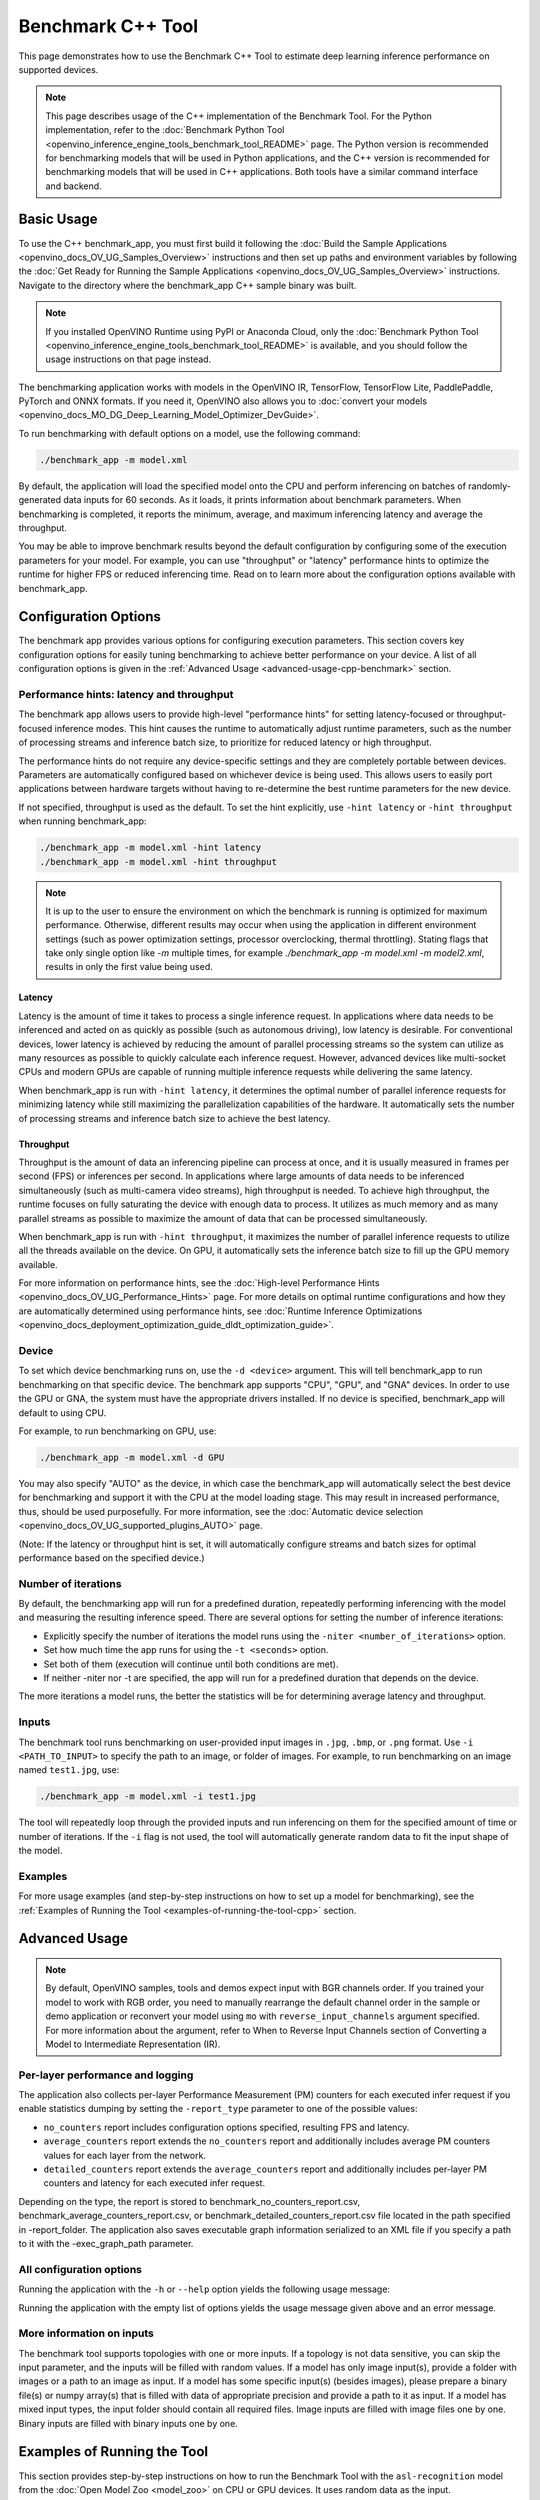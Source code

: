.. {#openvino_inference_engine_samples_benchmark_app_README}

Benchmark C++ Tool
==================


.. meta::
   :description: Learn how to use the Benchmark C++ Tool to 
                 estimate deep learning inference performance on supported 
                 devices.


This page demonstrates how to use the Benchmark C++ Tool to estimate deep learning inference performance on supported devices.

.. note::

   This page describes usage of the C++ implementation of the Benchmark Tool. For the Python implementation, refer to the :doc:`Benchmark Python Tool <openvino_inference_engine_tools_benchmark_tool_README>` page. The Python version is recommended for benchmarking models that will be used in Python applications, and the C++ version is recommended for benchmarking models that will be used in C++ applications. Both tools have a similar command interface and backend.


Basic Usage
####################

To use the C++ benchmark_app, you must first build it following the :doc:`Build the Sample Applications <openvino_docs_OV_UG_Samples_Overview>` instructions and then set up paths and environment variables by following the :doc:`Get Ready for Running the Sample Applications <openvino_docs_OV_UG_Samples_Overview>` instructions. Navigate to the directory where the benchmark_app C++ sample binary was built.

.. note::

   If you installed OpenVINO Runtime using PyPI or Anaconda Cloud, only the :doc:`Benchmark Python Tool <openvino_inference_engine_tools_benchmark_tool_README>` is available, and you should follow the usage instructions on that page instead.

The benchmarking application works with models in the OpenVINO IR, TensorFlow, TensorFlow Lite, PaddlePaddle, PyTorch and ONNX formats. If you need it, OpenVINO also allows you to :doc:`convert your models <openvino_docs_MO_DG_Deep_Learning_Model_Optimizer_DevGuide>`.

To run benchmarking with default options on a model, use the following command:

.. code-block:: sh

   ./benchmark_app -m model.xml


By default, the application will load the specified model onto the CPU and perform inferencing on batches of randomly-generated data inputs for 60 seconds. As it loads, it prints information about benchmark parameters. When benchmarking is completed, it reports the minimum, average, and maximum inferencing latency and average the throughput.

You may be able to improve benchmark results beyond the default configuration by configuring some of the execution parameters for your model. For example, you can use "throughput" or "latency" performance hints to optimize the runtime for higher FPS or reduced inferencing time. Read on to learn more about the configuration options available with benchmark_app.

Configuration Options
#####################

The benchmark app provides various options for configuring execution parameters. This section covers key configuration options for easily tuning benchmarking to achieve better performance on your device. A list of all configuration options is given in the :ref:`Advanced Usage <advanced-usage-cpp-benchmark>` section.

Performance hints: latency and throughput
+++++++++++++++++++++++++++++++++++++++++

The benchmark app allows users to provide high-level "performance hints" for setting latency-focused or throughput-focused inference modes. This hint causes the runtime to automatically adjust runtime parameters, such as the number of processing streams and inference batch size, to prioritize for reduced latency or high throughput.

The performance hints do not require any device-specific settings and they are completely portable between devices. Parameters are automatically configured based on whichever device is being used. This allows users to easily port applications between hardware targets without having to re-determine the best runtime parameters for the new device.

If not specified, throughput is used as the default. To set the hint explicitly, use ``-hint latency`` or ``-hint throughput`` when running benchmark_app:

.. code-block:: sh

   ./benchmark_app -m model.xml -hint latency
   ./benchmark_app -m model.xml -hint throughput


.. note::

   It is up to the user to ensure the environment on which the benchmark is running is optimized for maximum performance. Otherwise, different results may occur when using the application in different environment settings (such as power optimization settings, processor overclocking, thermal throttling).
   Stating flags that take only single option like `-m` multiple times, for example `./benchmark_app -m model.xml -m model2.xml`, results in only the first value being used.

Latency
--------------------

Latency is the amount of time it takes to process a single inference request. In applications where data needs to be inferenced and acted on as quickly as possible (such as autonomous driving), low latency is desirable. For conventional devices, lower latency is achieved by reducing the amount of parallel processing streams so the system can utilize as many resources as possible to quickly calculate each inference request. However, advanced devices like multi-socket CPUs and modern GPUs are capable of running multiple inference requests while delivering the same latency.

When benchmark_app is run with ``-hint latency``, it determines the optimal number of parallel inference requests for minimizing latency while still maximizing the parallelization capabilities of the hardware. It automatically sets the number of processing streams and inference batch size to achieve the best latency.

Throughput
--------------------

Throughput is the amount of data an inferencing pipeline can process at once, and it is usually measured in frames per second (FPS) or inferences per second. In applications where large amounts of data needs to be inferenced simultaneously (such as multi-camera video streams), high throughput is needed. To achieve high throughput, the runtime focuses on fully saturating the device with enough data to process. It utilizes as much memory and as many parallel streams as possible to maximize the amount of data that can be processed simultaneously.

When benchmark_app is run with ``-hint throughput``, it maximizes the number of parallel inference requests to utilize all the threads available on the device. On GPU, it automatically sets the inference batch size to fill up the GPU memory available.

For more information on performance hints, see the :doc:`High-level Performance Hints <openvino_docs_OV_UG_Performance_Hints>` page. For more details on optimal runtime configurations and how they are automatically determined using performance hints, see :doc:`Runtime Inference Optimizations <openvino_docs_deployment_optimization_guide_dldt_optimization_guide>`.


Device
++++++++++++++++++++

To set which device benchmarking runs on, use the ``-d <device>`` argument. This will tell benchmark_app to run benchmarking on that specific device. The benchmark app supports "CPU", "GPU", and "GNA" devices. In order to use the GPU or GNA, the system must have the appropriate drivers installed. If no device is specified, benchmark_app will default to using CPU.

For example, to run benchmarking on GPU, use:

.. code-block:: sh

   ./benchmark_app -m model.xml -d GPU


You may also specify "AUTO" as the device, in which case the benchmark_app will automatically select the best device for benchmarking and support it with the CPU at the model loading stage. This may result in increased performance, thus, should be used purposefully. For more information, see the :doc:`Automatic device selection <openvino_docs_OV_UG_supported_plugins_AUTO>` page.

(Note: If the latency or throughput hint is set, it will automatically configure streams and batch sizes for optimal performance based on the specified device.)

Number of iterations
++++++++++++++++++++

By default, the benchmarking app will run for a predefined duration, repeatedly performing inferencing with the model and measuring the resulting inference speed. There are several options for setting the number of inference iterations:

* Explicitly specify the number of iterations the model runs using the ``-niter <number_of_iterations>`` option.
* Set how much time the app runs for using the ``-t <seconds>`` option.
* Set both of them (execution will continue until both conditions are met).
* If neither -niter nor -t are specified, the app will run for a predefined duration that depends on the device.

The more iterations a model runs, the better the statistics will be for determining average latency and throughput.

Inputs
++++++++++++++++++++

The benchmark tool runs benchmarking on user-provided input images in ``.jpg``, ``.bmp``, or ``.png`` format. Use ``-i <PATH_TO_INPUT>`` to specify the path to an image, or folder of images. For example, to run benchmarking on an image named ``test1.jpg``, use:

.. code-block:: sh

   ./benchmark_app -m model.xml -i test1.jpg


The tool will repeatedly loop through the provided inputs and run inferencing on them for the specified amount of time or number of iterations. If the ``-i`` flag is not used, the tool will automatically generate random data to fit the input shape of the model.

Examples
++++++++++++++++++++

For more usage examples (and step-by-step instructions on how to set up a model for benchmarking), see the :ref:`Examples of Running the Tool <examples-of-running-the-tool-cpp>` section.

.. _advanced-usage-cpp-benchmark:

Advanced Usage
####################

.. note::

   By default, OpenVINO samples, tools and demos expect input with BGR channels order. If you trained your model to work with RGB order, you need to manually rearrange the default channel order in the sample or demo application or reconvert your model using ``mo`` with ``reverse_input_channels`` argument specified. For more information about the argument, refer to When to Reverse Input Channels section of Converting a Model to Intermediate Representation (IR).

Per-layer performance and logging
+++++++++++++++++++++++++++++++++

The application also collects per-layer Performance Measurement (PM) counters for each executed infer request if you enable statistics dumping by setting the ``-report_type`` parameter to one of the possible values:

* ``no_counters`` report includes configuration options specified, resulting FPS and latency.
* ``average_counters`` report extends the ``no_counters`` report and additionally includes average PM counters values for each layer from the network.
* ``detailed_counters`` report extends the ``average_counters`` report and additionally includes per-layer PM counters and latency for each executed infer request.

Depending on the type, the report is stored to benchmark_no_counters_report.csv, benchmark_average_counters_report.csv, or benchmark_detailed_counters_report.csv file located in the path specified in -report_folder. The application also saves executable graph information serialized to an XML file if you specify a path to it with the -exec_graph_path parameter.

.. _all-configuration-options-cpp-benchmark:

All configuration options
+++++++++++++++++++++++++

Running the application with the ``-h`` or ``--help`` option yields the following usage message:

.. scrollbox::

   .. code-block:: sh
      :force:

      [Step 1/11] Parsing and validating input arguments
      [ INFO ] Parsing input parameters
      usage: benchmark_app [OPTION]

      Options:
          -h, --help                    Print the usage message
          -m  <path>                    Required. Path to an .xml/.onnx file with a trained model or to a .blob files with a trained compiled model.
          -i  <path>                    Optional. Path to a folder with images and/or binaries or to specific image or binary file.
                                    In case of dynamic shapes models with several inputs provide the same number of files for each input (except cases with single file for any input)   :"input1:1.jpg input2:1.bin", "input1:1.bin,2.bin input2:3.bin input3:4.bin,5.bin ". Also you can pass specific keys for inputs: "random" - for    fillling input with random data, "image_info" - for filling input with image size.
                                    You should specify either one files set to be used for all inputs (without providing input names) or separate files sets for every input of model    (providing inputs names).
                                    Currently supported data types: bmp, bin, npy.
                                    If OPENCV is enabled, this functionality is extended with the following data types:
                                    dib, jpeg, jpg, jpe, jp2, png, pbm, pgm, ppm, sr, ras, tiff, tif.
          -d  <device>                  Optional. Specify a target device to infer on (the list of available devices is shown below). Default value is CPU. Use "-d    HETERO:<comma-separated_devices_list>" format to specify HETERO plugin. Use "-d MULTI:<comma-separated_devices_list>" format to specify MULTI plugin. The application looks for    a suitable plugin for the specified device.
          -hint  <performance hint> (latency or throughput or cumulative_throughput or none)   Optional. Performance hint allows the OpenVINO device to select the right model-specific    settings.
                                     'throughput' or 'tput': device performance mode will be set to THROUGHPUT.
                                     'cumulative_throughput' or 'ctput': device performance mode will be set to CUMULATIVE_THROUGHPUT.
                                     'latency': device performance mode will be set to LATENCY.
                                     'none': no device performance mode will be set.
                                    Using explicit 'nstreams' or other device-specific options, please set hint to 'none'
          -niter  <integer>             Optional. Number of iterations. If not specified, the number of iterations is calculated depending on a device.
          -t                            Optional. Time in seconds to execute topology.

      Input shapes
          -b  <integer>                 Optional. Batch size value. If not specified, the batch size value is determined from Intermediate Representation.
          -shape                        Optional. Set shape for model input. For example, "input1[1,3,224,224],input2[1,4]" or "[1,3,224,224]" in case of one input size. This parameter    affect model input shape and can be dynamic. For dynamic dimensions use symbol `?` or '-1'. Ex. [?,3,?,?]. For bounded dimensions specify range 'min..max'. Ex. [1..10,3,?,?].
          -data_shape                   Required for models with dynamic shapes. Set shape for input blobs. In case of one input size: "[1,3,224,224]" or "input1[1,3,224,224],input2[1,4]   ". In case of several input sizes provide the same number for each input (except cases with single shape for any input): "[1,3,128,128][3,3,128,128][1,3,320,320]", "input1[1,1,   128,128][1,1,256,256],input2[80,1]" or "input1[1,192][1,384],input2[1,192][1,384],input3[1,192][1,384],input4[1,192][1,384]". If model shapes are all static specifying the    option will cause an exception.
          -layout                       Optional. Prompts how model layouts should be treated by application. For example, "input1[NCHW],input2[NC]" or "[NCHW]" in case of one input size.

      Advanced options
          -extensions  <absolute_path>  Required for custom layers (extensions). Absolute path to a shared library with the kernels implementations.
          -c  <absolute_path>           Required for GPU custom kernels. Absolute path to an .xml file with the kernels description.
          -cache_dir  <path>            Optional. Enables caching of loaded models to specified directory. List of devices which support caching is shown at the end of this message.
          -load_from_file               Optional. Loads model from file directly without read_model. All CNNNetwork options (like re-shape) will be ignored
          -api <sync/async>             Optional. Enable Sync/Async API. Default value is "async".
          -nireq  <integer>             Optional. Number of infer requests. Default value is determined automatically for device.
          -nstreams  <integer>          Optional. Number of streams to use for inference on the CPU or GPU devices (for HETERO and MULTI device cases use format <dev1>:<nstreams1>,   <dev2>:<nstreams2> or just <nstreams>). Default value is determined automatically for a device.Please note that although the automatic selection usually provides a reasonable    performance, it still may be non - optimal for some cases, especially for very small models. See sample's README for more details. Also, using nstreams>1 is inherently    throughput-oriented option, while for the best-latency estimations the number of streams should be set to 1.
          -inference_only         Optional. Measure only inference stage. Default option for static models. Dynamic models are measured in full mode which includes inputs setup stage,    inference only mode available for them with single input data shape only. To enable full mode for static models pass "false" value to this argument: ex. "-inference_only=false".
          -infer_precision        Optional. Specifies the inference precision. Example #1: '-infer_precision bf16'. Example #2: '-infer_precision CPU:bf16,GPU:f32'

      Preprocessing options:
          -ip   <value>           Optional. Specifies precision for all input layers of the model.
          -op   <value>           Optional. Specifies precision for all output layers of the model.
          -iop  <value>           Optional. Specifies precision for input and output layers by name.
                                                   Example: -iop "input:f16, output:f16".
                                                   Notice that quotes are required.
                                                   Overwrites precision from ip and op options for specified layers.
          -mean_values   [R,G,B]  Optional. Mean values to be used for the input image per channel. Values to be provided in the [R,G,B] format. Can be defined for desired input of the    model, for example: "--mean_values data[255,255,255],info[255,255,255]". The exact meaning and order of channels depend on how the original model was trained. Applying the    values affects performance and may cause type conversion
          -scale_values  [R,G,B]  Optional. Scale values to be used for the input image per channel. Values are provided in the [R,G,B] format. Can be defined for desired input of the    model, for example: "--scale_values data[255,255,255],info[255,255,255]". The exact meaning and order of channels depend on how the original model was trained. If both    --mean_values and --scale_values are specified, the mean is subtracted first and then scale is applied regardless of the order of options in command line. Applying the values    affects performance and may cause type conversion

      Device-specific performance options:
          -nthreads  <integer>          Optional. Number of threads to use for inference on the CPU (including HETERO and MULTI cases).
          -pin  <string>  ("YES"|"CORE") / "HYBRID_AWARE" / ("NO"|"NONE") / "NUMA"  Optional. Explicit inference threads binding options (leave empty to let the OpenVINO make a choice):
                                      enabling threads->cores pinning("YES", which is already default for any conventional CPU),
                                      letting the runtime to decide on the threads->different core types("HYBRID_AWARE", which is default on the hybrid CPUs)
                                      threads->(NUMA)nodes("NUMA") or
                                      completely disable("NO") CPU inference threads pinning

      Statistics dumping options:
          -latency_percentile     Optional. Defines the percentile to be reported in latency metric. The valid range is [1, 100]. The default value is 50 (median).
          -report_type  <type>    Optional. Enable collecting statistics report. "no_counters" report contains configuration options specified, resulting FPS and latency.    "average_counters" report extends "no_counters" report and additionally includes average PM counters values for each layer from the model. "detailed_counters" report extends    "average_counters" report and additionally includes per-layer PM counters and latency for each executed infer request.
          -report_folder          Optional. Path to a folder where statistics report is stored.
          -json_stats             Optional. Enables JSON-based statistics output (by default reporting system will use CSV format). Should be used together with -report_folder option.
          -pc                     Optional. Report performance counters.
          -pcsort                 Optional. Report performance counters and analysis the sort hotpoint opts.  "sort" Analysis opts time cost, print by hotpoint order  "no_sort" Analysis    opts time cost, print by normal order  "simple_sort" Analysis opts time cost, only print EXECUTED opts by normal order
          -pcseq                  Optional. Report latencies for each shape in -data_shape sequence.
          -exec_graph_path        Optional. Path to a file where to store executable graph information serialized.
          -dump_config            Optional. Path to JSON file to dump IE parameters, which were set by application.
          -load_config            Optional. Path to JSON file to load custom IE parameters. Please note, command line parameters have higher priority then parameters from configuration    file.
                              Example 1: a simple JSON file for HW device with primary properties.
                                       {
                                            "CPU": {"NUM_STREAMS": "3", "PERF_COUNT": "NO"}
                                       }
                              Example 2: a simple JSON file for meta device(AUTO/MULTI) with HW device properties.
                                       {
                                               "AUTO": {
                                                       "PERFORMANCE_HINT": "THROUGHPUT",
                                                       "PERF_COUNT": "NO",
                                                       "DEVICE_PROPERTIES": "{CPU:{INFERENCE_PRECISION_HINT:f32,NUM_STREAMS:3},GPU:{INFERENCE_PRECISION_HINT:f32,NUM_STREAMS:5}}"
                                               }
                                       }


Running the application with the empty list of options yields the usage message given above and an error message.

More information on inputs
++++++++++++++++++++++++++

The benchmark tool supports topologies with one or more inputs. If a topology is not data sensitive, you can skip the input parameter, and the inputs will be filled with random values. If a model has only image input(s), provide a folder with images or a path to an image as input. If a model has some specific input(s) (besides images), please prepare a binary file(s) or numpy array(s) that is filled with data of appropriate precision and provide a path to it as input. If a model has mixed input types, the input folder should contain all required files. Image inputs are filled with image files one by one. Binary inputs are filled with binary inputs one by one.

.. _examples-of-running-the-tool-cpp:

Examples of Running the Tool
############################

This section provides step-by-step instructions on how to run the Benchmark Tool with the ``asl-recognition`` model from the :doc:`Open Model Zoo <model_zoo>` on CPU or GPU devices. It uses random data as the input.

.. note::

   Internet access is required to execute the following steps successfully. If you have access to the Internet through a proxy server only, please make sure that it is configured in your OS environment.


1. Install OpenVINO Development Tools (if it hasn't been installed already):

   .. code-block:: sh

      pip install openvino-dev


2. Download the model using ``omz_downloader``, specifying the model name and directory to download the model to:

   .. code-block:: sh

      omz_downloader --name asl-recognition-0004 --precisions FP16 --output_dir omz_models


3. Run the tool, specifying the location of the model .xml file, the device to perform inference on, and with a performance hint. The following commands demonstrate examples of how to run the Benchmark Tool in latency mode on CPU and throughput mode on GPU devices:

   * On CPU (latency mode):

     .. code-block:: sh

        ./benchmark_app -m omz_models/intel/asl-recognition-0004/FP16/asl-recognition-0004.xml -d CPU -hint latency


   * On GPU (throughput mode):

     .. code-block:: sh

        ./benchmark_app -m omz_models/intel/asl-recognition-0004/FP16/asl-recognition-0004.xml -d GPU -hint throughput


The application outputs the number of executed iterations, total duration of execution, latency, and throughput.
Additionally, if you set the ``-report_type`` parameter, the application outputs a statistics report. If you set the ``-pc`` parameter, the application outputs performance counters. If you set ``-exec_graph_path``, the application reports executable graph information serialized. All measurements including per-layer PM counters are reported in milliseconds.

An example of the information output when running benchmark_app on CPU in latency mode is shown below:

.. code-block:: sh

   ./benchmark_app -m omz_models/intel/asl-recognition-0004/FP16/asl-recognition-0004.xml -d CPU -hint latency


.. code-block:: sh

   [Step 1/11] Parsing and validating input arguments
   [ INFO ] Parsing input parameters
   [ INFO ] Input command: /home/openvino/bin/intel64/DEBUG/benchmark_app -m omz_models/intel/asl-recognition-0004/FP16/asl-recognition-0004.xml -d CPU -hint latency
   [Step 2/11] Loading OpenVINO Runtime
   [ INFO ] OpenVINO:
   [ INFO ] Build ................................. 2022.3.0-7750-c1109a7317e-feature/py_cpp_align
   [ INFO ]
   [ INFO ] Device info:
   [ INFO ] CPU
   [ INFO ] Build ................................. 2022.3.0-7750-c1109a7317e-feature/py_cpp_align
   [ INFO ]
   [ INFO ]
   [Step 3/11] Setting device configuration
   [ WARNING ] Device(CPU) performance hint is set to LATENCY
   [Step 4/11] Reading model files
   [ INFO ] Loading model files
   [ INFO ] Read model took 141.11 ms
   [ INFO ] Original model I/O parameters:
   [ INFO ] Network inputs:
   [ INFO ]     input (node: input) : f32 / [N,C,D,H,W] / {1,3,16,224,224}
   [ INFO ] Network outputs:
   [ INFO ]     output (node: output) : f32 / [...] / {1,100}
   [Step 5/11] Resizing model to match image sizes and given batch
   [ INFO ] Model batch size: 0
   [Step 6/11] Configuring input of the model
   [ INFO ] Model batch size: 1
   [ INFO ] Network inputs:
   [ INFO ]     input (node: input) : f32 / [N,C,D,H,W] / {1,3,16,224,224}
   [ INFO ] Network outputs:
   [ INFO ]     output (node: output) : f32 / [...] / {1,100}
   [Step 7/11] Loading the model to the device
   [ INFO ] Compile model took 989.62 ms
   [Step 8/11] Querying optimal runtime parameters
   [ INFO ] Model:
   [ INFO ]   NETWORK_NAME: torch-jit-export
   [ INFO ]   OPTIMAL_NUMBER_OF_INFER_REQUESTS: 2
   [ INFO ]   NUM_STREAMS: 2
   [ INFO ]   AFFINITY: CORE
   [ INFO ]   INFERENCE_NUM_THREADS: 0
   [ INFO ]   PERF_COUNT: NO
   [ INFO ]   INFERENCE_PRECISION_HINT: f32
   [ INFO ]   PERFORMANCE_HINT: LATENCY
   [ INFO ]   PERFORMANCE_HINT_NUM_REQUESTS: 0
   [Step 9/11] Creating infer requests and preparing input tensors
   [ WARNING ] No input files were given: all inputs will be filled with random values!
   [ INFO ] Test Config 0
   [ INFO ] input  ([N,C,D,H,W], f32, {1, 3, 16, 224, 224}, static):       random (binary data is expected)
   [Step 10/11] Measuring performance (Start inference asynchronously, 2 inference requests, limits: 60000 ms duration)
   [ INFO ] Benchmarking in inference only mode (inputs filling are not included in measurement loop).
   [ INFO ] First inference took 37.27 ms
   [Step 11/11] Dumping statistics report
   [ INFO ] Count:        5470 iterations
   [ INFO ] Duration:     60028.56 ms
   [ INFO ] Latency:
   [ INFO ]    Median:     21.79 ms
   [ INFO ]    Average:    21.92 ms
   [ INFO ]    Min:        20.60 ms
   [ INFO ]    Max:        37.19 ms
   [ INFO ] Throughput:   91.12 FPS



The Benchmark Tool can also be used with dynamically shaped networks to measure expected inference time for various input data shapes. See the ``-shape`` and ``-data_shape`` argument descriptions in the :ref:`All configuration options <all-configuration-options-cpp-benchmark>` section to learn more about using dynamic shapes. Here is a command example for using benchmark_app with dynamic networks and a portion of the resulting output:

.. code-block:: sh

   ./benchmark_app -m omz_models/intel/asl-recognition-0004/FP16/asl-recognition-0004.xml -d CPU -shape [-1,3,16,224,224] -data_shape [1,3,16,224,224][2,3,16,224,224][4,3,16,224,224] -pcseq


.. code-block:: sh

   [Step 9/11] Creating infer requests and preparing input tensors
   [ INFO ] Test Config 0
   [ INFO ] input  ([N,C,D,H,W], f32, {1, 3, 16, 224, 224}, dyn:{?,3,16,224,224}): random (binary data is expected)
   [ INFO ] Test Config 1
   [ INFO ] input  ([N,C,D,H,W], f32, {2, 3, 16, 224, 224}, dyn:{?,3,16,224,224}): random (binary data is expected)
   [ INFO ] Test Config 2
   [ INFO ] input  ([N,C,D,H,W], f32, {4, 3, 16, 224, 224}, dyn:{?,3,16,224,224}): random (binary data is expected)
   [Step 10/11] Measuring performance (Start inference asynchronously, 11 inference requests, limits: 60000 ms duration)
   [ INFO ] Benchmarking in full mode (inputs filling are included in measurement loop).
   [ INFO ] First inference took 204.40 ms
   [Step 11/11] Dumping statistics report
   [ INFO ] Count:        2783 iterations
   [ INFO ] Duration:     60326.29 ms
   [ INFO ] Latency:
   [ INFO ]    Median:     208.20 ms
   [ INFO ]    Average:    237.47 ms
   [ INFO ]    Min:        85.06 ms
   [ INFO ]    Max:        743.46 ms
   [ INFO ] Latency for each data shape group:
   [ INFO ] 1. input: {1, 3, 16, 224, 224}
   [ INFO ]    Median:     120.36 ms
   [ INFO ]    Average:    117.19 ms
   [ INFO ]    Min:        85.06 ms
   [ INFO ]    Max:        348.66 ms
   [ INFO ] 2. input: {2, 3, 16, 224, 224}
   [ INFO ]    Median:     207.81 ms
   [ INFO ]    Average:    206.39 ms
   [ INFO ]    Min:        167.19 ms
   [ INFO ]    Max:        578.33 ms
   [ INFO ] 3. input: {4, 3, 16, 224, 224}
   [ INFO ]    Median:     387.40 ms
   [ INFO ]    Average:    388.99 ms
   [ INFO ]    Min:        327.50 ms
   [ INFO ]    Max:        743.46 ms
   [ INFO ] Throughput:   107.61 FPS


See Also
####################

* :doc:`Using OpenVINO Samples <openvino_docs_OV_UG_Samples_Overview>`
* :doc:`Convert a Model <openvino_docs_MO_DG_Deep_Learning_Model_Optimizer_DevGuide>`
* :doc:`Model Downloader <omz_tools_downloader>`

